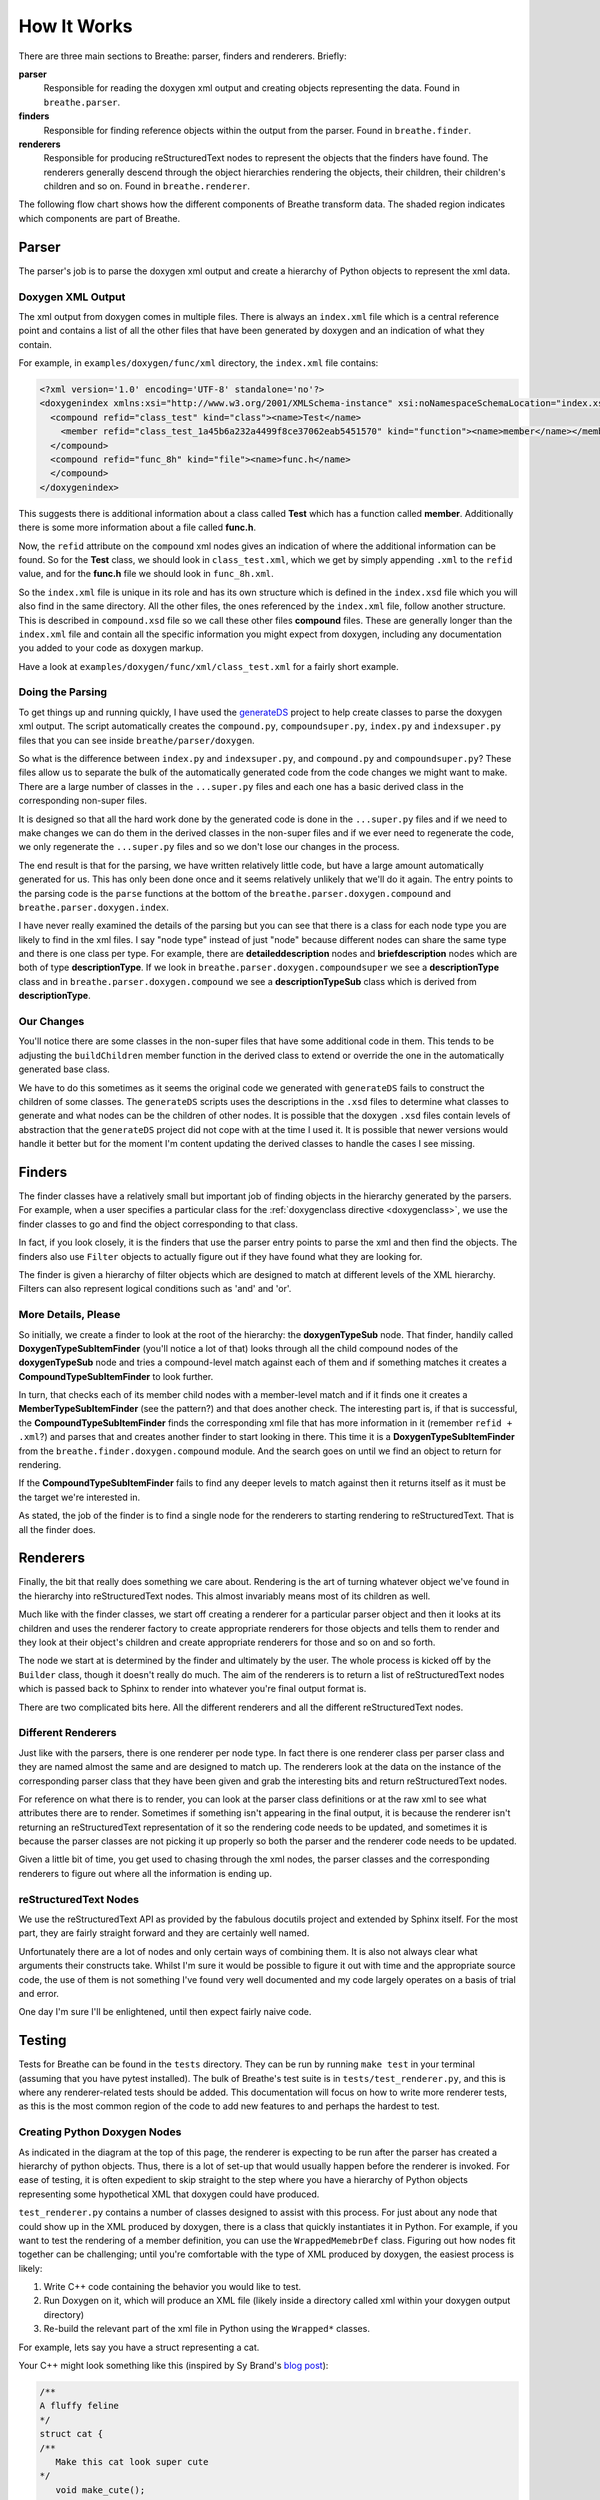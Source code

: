 
.. _codeguide:

How It Works
============


There are three main sections to Breathe: parser, finders and renderers.
Briefly:

**parser**
   Responsible for reading the doxygen xml output and creating objects
   representing the data. Found in ``breathe.parser``.

**finders**
   Responsible for finding reference objects within the output from the
   parser. Found in ``breathe.finder``.

**renderers**
   Responsible for producing reStructuredText nodes to represent the objects
   that the finders have found. The renderers generally descend through the
   object hierarchies rendering the objects, their children, their children's
   children and so on. Found in ``breathe.renderer``.

The following flow chart shows how the different components of Breathe transform
data. The shaded region indicates which components are part of Breathe.

.. image:: ../assets/BreatheFlowChart.svg
  :width: 500
  :alt: A flow chart showing that the initial input format is code. Doxgyen converts 
        code to XML. The Breathe parser converts XML to a hierarchy of python objects.
        The Breathe Filter identifies which of these objects need to be rendered. The
        Breathe Renderer converts these objects into reStructuredText (RST) nodes.
        Finally, the RST node objects are passed to Sphinx to be turned into actual
        HTML or LaTeX documents. 
  :class: only-light
  :align: center

.. image:: ../assets/BreatheFlowChart_DarkMode.svg
  :width: 500
  :alt: A flow chart showing that the initial input format is code. Doxgyen converts 
        code to XML. The Breathe parser converts XML to a hierarchy of python objects.
        The Breathe Filter identifies which of these objects need to be rendered. The
        Breathe Renderer converts these objects into reStructuredText (RST) nodes.
        Finally, the RST node objects are passed to Sphinx to be turned into actual
        HTML or LaTeX documents.
  :class: only-dark
  :align: center


Parser
------

The parser's job is to parse the doxygen xml output and create a hierarchy of
Python objects to represent the xml data.

Doxygen XML Output
~~~~~~~~~~~~~~~~~~

The xml output from doxygen comes in multiple files. There is always an
``index.xml`` file which is a central reference point and contains a list of all
the other files that have been generated by doxygen and an indication of what
they contain. 

For example, in ``examples/doxygen/func/xml`` directory, the ``index.xml`` file
contains:

.. code-block:: xml

   <?xml version='1.0' encoding='UTF-8' standalone='no'?>
   <doxygenindex xmlns:xsi="http://www.w3.org/2001/XMLSchema-instance" xsi:noNamespaceSchemaLocation="index.xsd" version="1.7.2">
     <compound refid="class_test" kind="class"><name>Test</name>
       <member refid="class_test_1a45b6a232a4499f8ce37062eab5451570" kind="function"><name>member</name></member>
     </compound>
     <compound refid="func_8h" kind="file"><name>func.h</name>
     </compound>
   </doxygenindex>

This suggests there is additional information about a class called **Test**
which has a function called **member**. Additionally there is some more
information about a file called **func.h**.

Now, the ``refid`` attribute on the ``compound`` xml nodes gives an indication
of where the additional information can be found. So for the **Test** class, we
should look in ``class_test.xml``, which we get by simply appending ``.xml`` to
the ``refid`` value, and for the **func.h** file we should look in
``func_8h.xml``.

So the ``index.xml`` file is unique in its role and has its own structure which
is defined in the ``index.xsd`` file which you will also find in the same
directory. All the other files, the ones referenced by the ``index.xml`` file, follow
another structure. This is described in ``compound.xsd`` file so we call these
other files **compound** files. These are generally longer than the
``index.xml`` file and contain all the specific information you might expect
from doxygen, including any documentation you added to your code as doxygen
markup.

Have a look at ``examples/doxygen/func/xml/class_test.xml`` for a fairly short
example.


Doing the Parsing
~~~~~~~~~~~~~~~~~

To get things up and running quickly, I have used the `generateDS
<https://pypi.org/project/generateDS/>`_ project to help create
classes to parse the doxygen xml output. The script automatically creates the
``compound.py``, ``compoundsuper.py``, ``index.py`` and ``indexsuper.py`` files
that you can see inside ``breathe/parser/doxygen``.

So what is the difference between ``index.py`` and ``indexsuper.py``, and
``compound.py`` and ``compoundsuper.py``? These files allow us to separate the
bulk of the automatically generated code from the code changes we might want to
make. There are a large number of classes in the ``...super.py`` files and each
one has a basic derived class in the corresponding non-super files.

It is designed so that all the hard work done by the generated code is
done in the ``...super.py`` files and if we need to make changes we can do them
in the derived classes in the non-super files and if we ever need to regenerate
the code, we only regenerate the ``...super.py`` files and so we don't lose our
changes in the process.

The end result is that for the parsing, we have written relatively little code,
but have a large amount automatically generated for us. This has only been done
once and it seems relatively unlikely that we'll do it again. The entry points to
the parsing code is the ``parse`` functions at the bottom of the
``breathe.parser.doxygen.compound`` and ``breathe.parser.doxygen.index``.

I have never really examined the details of the parsing but you can see that
there is a class for each node type you are likely to find in the xml files. I
say "node type" instead of just "node" because different nodes can share the
same type and there is one class per type. For example, there are
**detaileddescription** nodes and **briefdescription** nodes which are both of
type **descriptionType**. If we look in ``breathe.parser.doxygen.compoundsuper``
we see a **descriptionType** class and in
``breathe.parser.doxygen.compound`` we see a **descriptionTypeSub** class which
is derived from **descriptionType**.


Our Changes
~~~~~~~~~~~

You'll notice there are some classes in the non-super files that have some
additional code in them. This tends to be adjusting the ``buildChildren`` member
function in the derived class to extend or override the one in the
automatically generated base class.

We have to do this sometimes as it seems the original code we generated with
``generateDS`` fails to construct the children of some classes. The
``generateDS`` scripts uses the descriptions in the ``.xsd`` files to determine
what classes to generate and what nodes can be the children of other nodes. It
is possible that the doxygen ``.xsd`` files contain levels of abstraction that
the ``generateDS`` project did not cope with at the time I used it. It is
possible that newer versions would handle it better but for the moment I'm
content updating the derived classes to handle the cases I see missing.



Finders
-------

The finder classes have a relatively small but important job of finding objects
in the hierarchy generated by the parsers. For example, when a user specifies a
particular class for the :ref:`doxygenclass directive <doxygenclass>`, we use
the finder classes to go and find the object corresponding to that class.

In fact, if you look closely, it is the finders that use the parser entry points
to parse the xml and then find the objects. The finders also use ``Filter``
objects to actually figure out if they have found what they are looking for. 

The finder is given a hierarchy of filter objects which are designed to match
at different levels of the XML hierarchy. Filters can also represent logical
conditions such as 'and' and 'or'.

More Details, Please
~~~~~~~~~~~~~~~~~~~~

So initially, we create a finder to look at the root of the hierarchy: the
**doxygenTypeSub** node. That finder, handily called
**DoxygenTypeSubItemFinder** (you'll notice a lot of that) looks through all the
child compound nodes of the **doxygenTypeSub** node and tries a compound-level
match against each of them and if something matches it creates a
**CompoundTypeSubItemFinder** to look further. 

In turn, that checks each of its member child nodes with a member-level match
and if it finds one it creates a **MemberTypeSubItemFinder** (see the pattern?)
and that does another check. The interesting part is, if that is successful, the
**CompoundTypeSubItemFinder** finds the corresponding xml file that has more
information in it (remember ``refid + .xml``?) and parses that and creates
another finder to start looking in there. This time it is a
**DoxygenTypeSubItemFinder** from the ``breathe.finder.doxygen.compound``
module. And the search goes on until we find an object to return for rendering.

If the **CompoundTypeSubItemFinder** fails to find any deeper levels to match
against then it returns itself as it must be the target we're interested in.

As stated, the job of the finder is to find a single node for the renderers to
starting rendering to reStructuredText. That is all the finder does.


Renderers
---------

Finally, the bit that really does something we care about. Rendering is the art
of turning whatever object we've found in the hierarchy into reStructuredText
nodes. This almost invariably means most of its children as well.

Much like with the finder classes, we start off creating a renderer for a
particular parser object and then it looks at its children and uses the renderer
factory to create appropriate renderers for those objects and tells them to
render and they look at their object's children and create appropriate renderers
for those and so on and so forth.

The node we start at is determined by the finder and ultimately by the user. The
whole process is kicked off by the ``Builder`` class, though it doesn't really
do much. The aim of the renderers is to return a list of reStructuredText nodes
which is passed back to Sphinx to render into whatever you're final output
format is. 

There are two complicated bits here. All the different renderers and all the
different reStructuredText nodes.

Different Renderers
~~~~~~~~~~~~~~~~~~~

Just like with the parsers, there is one renderer per node type. In fact there
is one renderer class per parser class and they are named almost the same and
are designed to match up. The renderers look at the data on the instance
of the corresponding parser class that they have been given and grab the
interesting bits and return reStructuredText nodes.

For reference on what there is to render, you can look at the parser class
definitions or at the raw xml to see what attributes there are to render.
Sometimes if something isn't appearing in the final output, it is because the
renderer isn't returning an reStructuredText representation of it so the
rendering code needs to be updated, and sometimes it is because the parser
classes are not picking it up properly so both the parser and the renderer code
needs to be updated.

Given a little bit of time, you get used to chasing through the xml nodes,
the parser classes and the corresponding renderers to figure out where all the
information is ending up.


reStructuredText Nodes
~~~~~~~~~~~~~~~~~~~~~~

We use the reStructuredText API as provided by the fabulous docutils project
and extended by Sphinx itself. For the most part, they are fairly straight
forward and they are certainly well named.

Unfortunately there are a lot of nodes and only certain ways of combining them.
It is also not always clear what arguments their constructs take. Whilst I'm
sure it would be possible to figure it out with time and the appropriate source
code, the use of them is not something I've found very well documented and my
code largely operates on a basis of trial and error. 

One day I'm sure I'll be enlightened, until then expect fairly naive code.

Testing
-------

Tests for Breathe can be found in the ``tests`` directory. They can be run by
running ``make test`` in your terminal (assuming that you have pytest installed).
The bulk of Breathe's test suite is in  ``tests/test_renderer.py``, and this is
where any renderer-related tests should be added. This documentation will focus
on how to write more renderer tests, as this is the most common region of the code
to add new features to and perhaps the hardest to test.

Creating Python Doxygen Nodes
~~~~~~~~~~~~~~~~~~~~~~~~~~~~~

As indicated in the diagram at the top of this page, the renderer is expecting to 
be run after the parser has created a hierarchy of python objects. Thus, there is
a lot of set-up that would usually happen before the renderer is invoked. For ease
of testing, it is often expedient to skip straight to the step where you have a
hierarchy of Python objects representing some hypothetical XML that doxygen could
have produced. 

``test_renderer.py`` contains a number of classes designed to assist with this
process. For just about any node that could show up in the XML produced by doxygen,
there is a class that quickly instantiates it in Python. For example, if you want
to test the rendering of a member definition, you can use the ``WrappedMemebrDef``
class. Figuring out how nodes fit together can be challenging; until you're
comfortable with the type of XML produced by doxygen, the easiest process is likely:

#. Write C++ code containing the behavior you would like to test.
#. Run Doxygen on it, which will produce an XML file (likely inside a directory 
   called xml within your doxygen output directory)
#. Re-build the relevant part of the xml file in Python using the ``Wrapped*`` 
   classes.

For example, lets say you have a struct representing a cat.

Your C++ might look something like this (inspired by Sy Brand's
`blog post <https://devblogs.microsoft.com/cppblog/clear-functional-c-documentation-with-sphinx-breathe-doxygen-cmake/>`_):

.. code-block:: cpp

   /**
   A fluffy feline
   */
   struct cat {
   /**
      Make this cat look super cute
   */
      void make_cute();
   };

Running Doxygen on this might give you XML something like this:

.. code-block:: xml

   <?xml version='1.0' encoding='UTF-8' standalone='no'?>
   <doxygen xmlns:xsi="http://www.w3.org/2001/XMLSchema-instance" xsi:noNamespaceSchemaLocation="compound.xsd" version="1.9.7" xml:lang="en-US">
   <compounddef id="structcat" kind="struct" language="C++" prot="public">
      <compoundname>cat</compoundname>
      <includes refid="test__cpp_8hpp" local="no">test_cpp.hpp</includes>
         <sectiondef kind="public-func">
            <memberdef kind="function" id="structcat_1" prot="public" static="no" const="no" explicit="no" inline="no" virt="non-virtual">
               <type>void</type>
               <definition>void cat::make_cute</definition>
               <argsstring>()</argsstring>
               <name>make_cute</name>
               <qualifiedname>cat::make_cute</qualifiedname>
               <briefdescription>
               </briefdescription>
               <detaileddescription>
                  <para>Make this cat look super cute </para>
               </detaileddescription>
               <inbodydescription>
               </inbodydescription>
               <location file="test_cpp.hpp" line="8" column="8"/>
            </memberdef>
         </sectiondef>
      <briefdescription>
      </briefdescription>
      <detaileddescription>
         <para>A fluffy feline </para>
      </detaileddescription>
      <location file="test_cpp.hpp" line="4" column="1" bodyfile="test_cpp.hpp" bodystart="4" bodyend="15"/>
      <listofallmembers>
         <member refid="structcat_1" prot="public" virt="non-virtual"><scope>cat</scope><name>make_cute</name></member>
      </listofallmembers>
   </compounddef>
   </doxygen>

There's a lot here. For now, let's just say we're testing something related to 
member function definitions, and we only need to test that part of the 
hierarchy. We can load the ``memberdef`` part of this XML into a 
``WrappedMemberDef`` object as follows:

.. code-block:: python

   member_def = WrappedMemberDef(
      kind="function", #  From "kind" in open memberdef tag
      definition="void cat::make_cute", #  From <definition> tag
      type="void", #  From <type> tag
      name="make_cute", #  From <name> tag
      argstring="()", #  From <argstring> tag
      virt="non-virtual", #  From "virt" in open memberdef tag
   )

As you can see, all of the arguments to the constructor are pulled directly out
of the XML, either from options on the original memberdef or tags nested under 
it. There are a lot more optional arguments that can be provided to specify
additional details of the memberdef.

More advanced hierarchies can be represented by nesting nodes inside each
other. For example, if our function took arguments, it would have ``<param>``
tags nested within it. We could represent these as a list of ``WrappedParam``
objects passed into the ``param`` keyword argument.

To test that the node renders correctly, you can use the ``render`` function
provided in ``test_renderer.py``:

.. code-block:: python

   # Render the node and grab its description
   signature = find_node(render(app, member_def), "desc_signature")
   # You can now examine the contents of signature.astext() and assert that
   # they are as expected


Mocks
~~~~~

If you want to do more elaborate tests, it is useful to be aware of the various
Mock objects provided in ``test_renderer.py``. Because the renderer is 
expecting to be executing in the context of a full Sphinx run, there are a lot
of objects that it is expecting to have access to. For example, rendering some
nodes requires making reference to a context object. The ``MockContext`` class 
can serve as a stand-in.